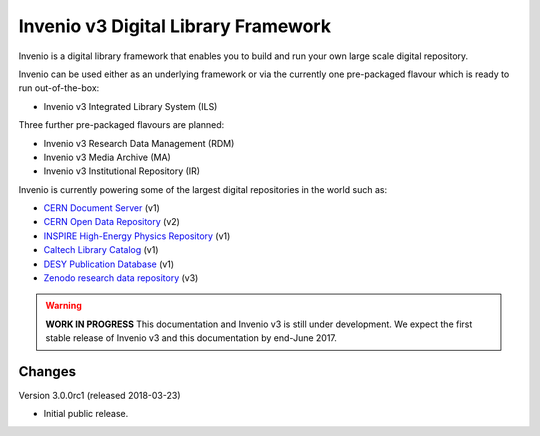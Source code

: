 ..
    This file is part of Invenio.
    Copyright (C) 2015-2018 CERN.

    Invenio is free software; you can redistribute it and/or modify it
    under the terms of the MIT License; see LICENSE file for more details.


======================================
 Invenio v3 Digital Library Framework
======================================

.. image:: https://img.shields.io/travis/inveniosoftware/invenio.svg
        :target: https://travis-ci.org/inveniosoftware/invenio

.. image:: https://img.shields.io/coveralls/inveniosoftware/invenio.svg
        :target: https://coveralls.io/r/inveniosoftware/invenio

.. image:: https://badges.gitter.im/Join%20Chat.svg
    :target: https://gitter.im/inveniosoftware/invenio?utm_source=badge&utm_medium=badge&utm_campaign=pr-badge

Invenio is a digital library framework that enables you to build and run your
own large scale digital repository.

Invenio can be used either as an underlying framework or via the currently one
pre-packaged flavour which is ready to run out-of-the-box:

- Invenio v3 Integrated Library System (ILS)

Three further pre-packaged flavours are planned:

- Invenio v3 Research Data Management (RDM)
- Invenio v3 Media Archive (MA)
- Invenio v3 Institutional Repository (IR)

Invenio is currently powering some of the largest digital repositories in the
world such as:

- `CERN Document Server <http://cds.cern.ch>`_  (v1)
- `CERN Open Data Repository <http://opendata.cern.ch>`_  (v2)
- `INSPIRE High-Energy Physics Repository <http://inspirehep.net>`_  (v1)
- `Caltech Library Catalog <http://caltech.tind.io>`_  (v1)
- `DESY Publication Database <https://pubdb.desy.de/>`_  (v1)
- `Zenodo research data repository <https://www.zenodo.org>`_ (v3)


.. warning::

    **WORK IN PROGRESS** This documentation and Invenio v3 is still under
    development. We expect the first stable release of Invenio v3 and this
    documentation by end-June 2017.


..
    This file is part of Invenio.
    Copyright (C) 2015-2018 CERN.

    Invenio is free software; you can redistribute it and/or modify it
    under the terms of the MIT License; see LICENSE file for more details.

Changes
=======

Version 3.0.0rc1 (released 2018-03-23)

- Initial public release.


